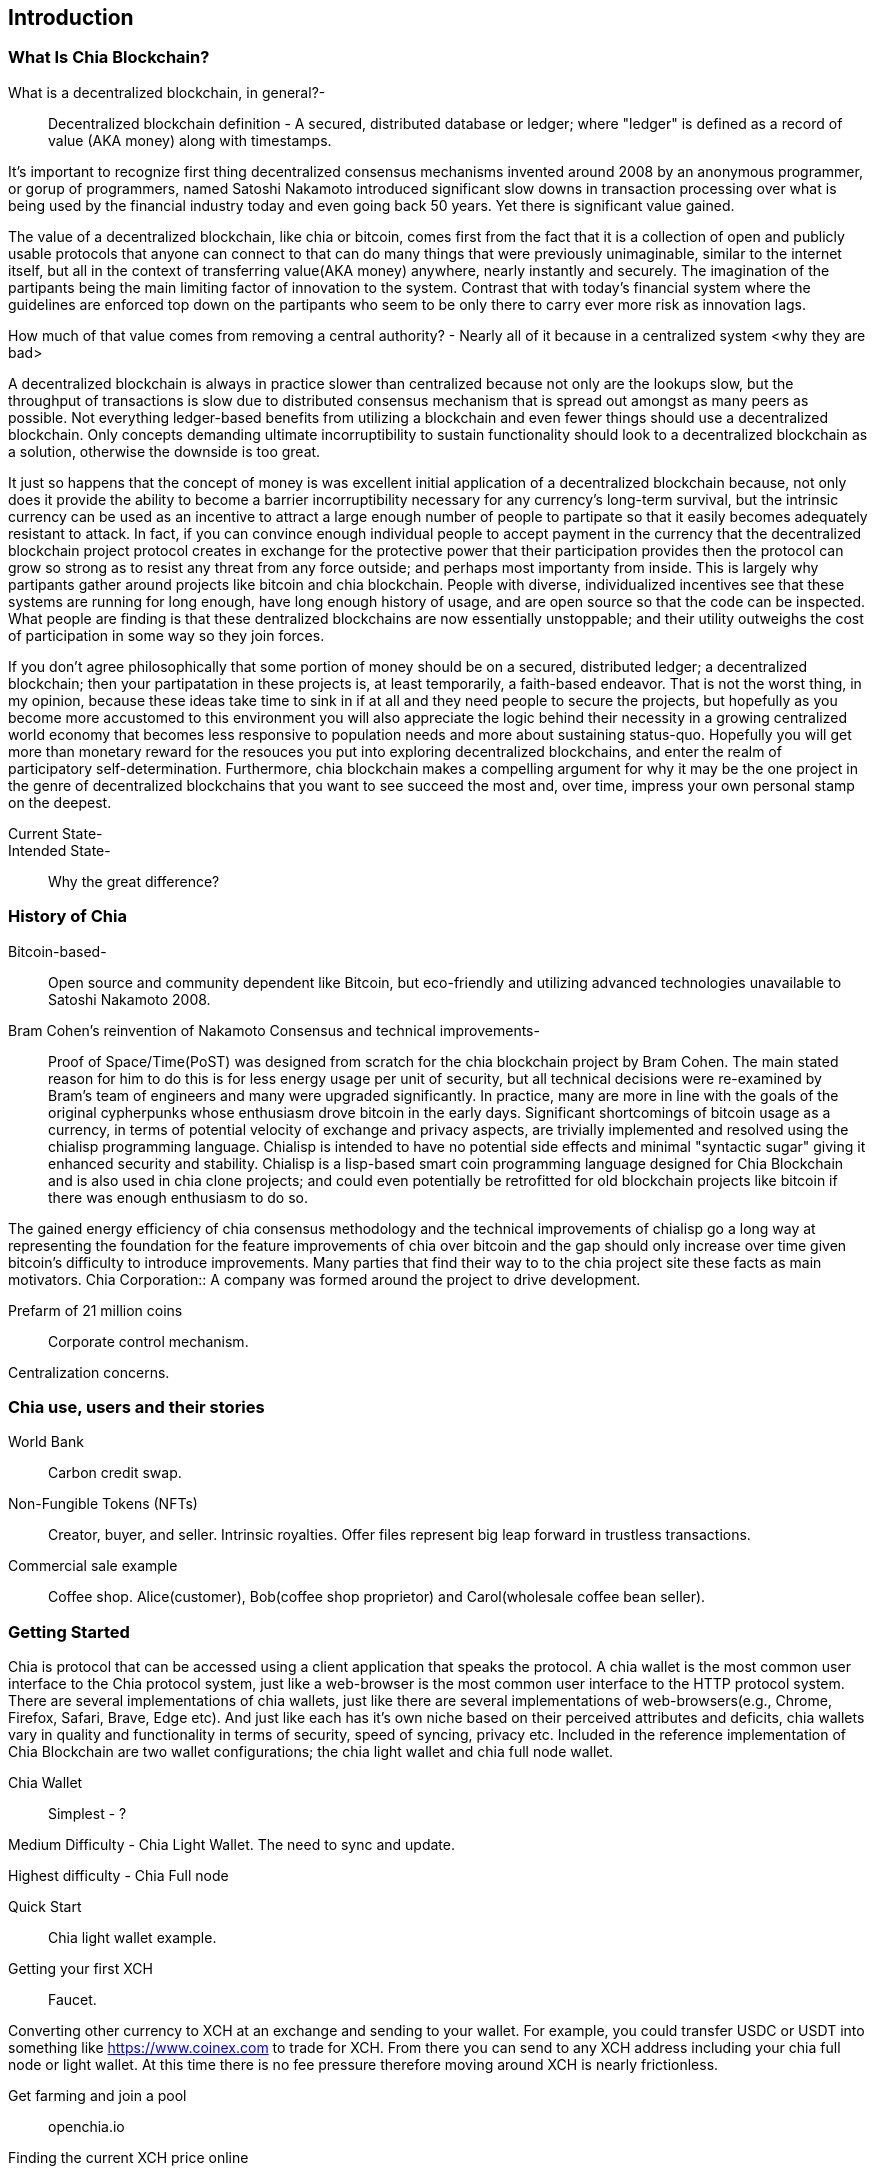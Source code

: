 [role="pagenumrestart"]
[[ch01_intro_what_is_chia]]
== Introduction

=== What Is Chia Blockchain?
What is a decentralized blockchain, in general?-::
Decentralized blockchain definition - A secured, distributed database or ledger; where "ledger" is defined as a record of value (AKA money) along with timestamps. 

It's important to recognize first thing decentralized consensus mechanisms invented around 2008 by an anonymous programmer, or gorup of programmers, named Satoshi Nakamoto introduced significant slow downs in transaction processing over what is being used by the financial industry today and even going back 50 years. Yet there is significant value gained.

The value of a decentralized blockchain, like chia or bitcoin, comes first from the fact that it is a collection of open and publicly usable protocols that anyone can connect to that can do many things that were previously unimaginable, similar to the internet itself, but all in the context of transferring value(AKA money) anywhere, nearly instantly and securely. The imagination of the partipants being the main limiting factor of innovation to the system. Contrast that with today's financial system where the guidelines are enforced top down on the partipants who seem to be only there to carry ever more risk as innovation lags. 

How much of that value comes from removing a central authority? - Nearly all of it because in a centralized system <why they are bad>


A decentralized blockchain is always in practice slower than centralized because not only are the lookups slow, but the throughput of transactions is slow due to distributed consensus mechanism that is spread out amongst as many peers as possible. Not everything ledger-based benefits from utilizing a blockchain and even fewer things should use a decentralized blockchain. Only concepts demanding ultimate incorruptibility to sustain functionality should look to a decentralized blockchain as a solution, otherwise the downside is too great. 

It just so happens that the concept of money is was excellent initial application of a decentralized blockchain because, not only does it provide the ability to become a barrier incorruptibility necessary for any currency's long-term survival, but the intrinsic currency can be used as an incentive to attract a large enough number of people to partipate so that it easily becomes adequately resistant to attack. In fact, if you can convince enough individual people to accept payment in the currency that the decentralized blockchain project protocol creates in exchange for the protective power that their participation provides then the protocol can grow so strong as to resist any threat from any force outside; and perhaps most importanty from inside. This is largely why partipants gather around projects like bitcoin and chia blockchain. People with diverse, individualized incentives see that these systems are running for long enough, have long enough history of usage, and are open source so that the code can be inspected. What people are finding is that these dentralized blockchains are now essentially unstoppable; and their utility outweighs the cost of participation in some way so they join forces. 

If you don't agree philosophically that some portion of money should be on a secured, distributed ledger; a decentralized blockchain; then your partipatation in these projects is, at least temporarily, a faith-based endeavor. That is not the worst thing, in my opinion, because these ideas take time to sink in if at all and they need people to secure the projects, but hopefully as you become more accustomed to this environment you will also appreciate the logic behind their necessity in a growing centralized world economy that becomes less responsive to population needs and more about sustaining status-quo. Hopefully you will get more than monetary reward for the resouces you put into exploring decentralized blockchains, and enter the realm of participatory self-determination. Furthermore, chia blockchain makes a compelling argument for why it may be the one project in the genre of decentralized blockchains that you want to see succeed the most and, over time, impress your own personal stamp on the deepest.

Current State-::
Intended State-::
Why the great difference?

=== History of Chia
Bitcoin-based-:: Open source and community dependent like Bitcoin, but eco-friendly and utilizing advanced technologies unavailable to Satoshi Nakamoto 2008. 
Bram Cohen's reinvention of Nakamoto Consensus and technical improvements-:: Proof of Space/Time(PoST) was designed from scratch for the chia blockchain project by Bram Cohen. The main stated reason for him to do this is for less energy usage per unit of security, but all technical decisions were re-examined by Bram's team of engineers and many were upgraded significantly. In practice, many are more in line with the goals of the original cypherpunks whose enthusiasm drove bitcoin in the early days. Significant shortcomings of bitcoin usage as a currency, in terms of potential velocity of exchange and privacy aspects, are trivially implemented and resolved using the chialisp programming language. Chialisp is intended to have no potential side effects and minimal "syntactic sugar" giving it enhanced security and stability. Chialisp is a lisp-based smart coin programming language designed for Chia Blockchain and is also used in chia clone projects; and could even potentially be retrofitted for old blockchain projects like bitcoin if there was enough enthusiasm to do so. 

The gained energy efficiency of chia consensus methodology and the technical improvements of chialisp go a long way at representing the foundation for the feature improvements of chia over bitcoin and the gap should only increase over time given bitcoin's difficulty to introduce improvements. Many parties that find their way to to the chia project site these facts as main motivators.
Chia Corporation:: A company was formed around the project to drive development.

Prefarm of 21 million coins:: 

Corporate control mechanism. 

Centralization concerns.

=== Chia use, users and their stories
World Bank:: Carbon credit swap.
Non-Fungible Tokens (NFTs):: Creator, buyer, and seller. Intrinsic royalties. Offer files represent big leap forward in trustless transactions.
Commercial sale example:: Coffee shop. Alice(customer), Bob(coffee shop proprietor) and Carol(wholesale coffee bean seller).

=== Getting Started
Chia is protocol that can be accessed using a client application that speaks the protocol. A chia wallet is the most common user interface to the Chia protocol system, just like a web-browser is the most common user interface to the HTTP protocol system. There are several implementations of chia wallets, just like there are several implementations of web-browsers(e.g., Chrome, Firefox, Safari, Brave, Edge etc). And just like each has it's own niche based on their perceived attributes and deficits, chia wallets vary in quality and functionality in terms of security, speed of syncing, privacy etc. Included in the reference implementation of Chia Blockchain are two wallet configurations; the chia light wallet and chia full node wallet.

Chia Wallet::

Simplest - ?

Medium Difficulty - Chia Light Wallet. The need to sync and update.

Highest difficulty - Chia Full node

Quick Start::

Chia light wallet example.

Getting your first XCH::

Faucet.

Converting other currency to XCH at an exchange and sending to your wallet. For example, you could transfer USDC or USDT into something like https://www.coinex.com to trade for XCH. From there you can send to any XCH address including your chia full node or light wallet. At this time there is no fee pressure therefore moving around XCH is nearly frictionless.

Get farming and join a pool:: openchia.io

Finding the current XCH price online::

cryptocompare.com

Receiving XCH::

Your XCH recieve address is just a string representation of the 32-byte puzzle hash which is just a compressed version of the Chialisp language code that makes up the coins once value is sent to that address. More than one XCH recieve address can be created for each wallet. It is recommended to create a new XCH receive address each time you are asked to provide an address for sending to, so as to increase your personal security. 

Sending XCH::

XCH address, amounts and fees.

XCH is the unit of currency and XCH addresses are just string representations of the puzzle hash (32-byte representation) of the Chialisp puzzle that needs to be solved to spend the XCH denominated value of the coin. Standard wallet puzzles are the same for everyone and therefore get solved in a similar manner, but get they are secured by injecting the owners unique keys into the hashing calculation and can only be solved, and therefore spent, by using that same set of keys.

1 Trillion Mojos = 1 XCH

Fees are method of prioritizing transactions. There is technically no minimum fee, but certain custom chia clients, like HPOOL, require a fee greater than zero for transactions to be entered into their mempool. HPOOL represents a large enough percentage of Chia nodes that it sometimes causes a noticable delay for zero fee transactions to be included into a non-HPOOL block. That combined with the nearly infinitely small value of a single Mojo, representing 1 trillionth of about $45 value of a single XCH, make it so that including a one Mojo fee pr greater is always a good idea if timeliness of your transaction is a consideration.
